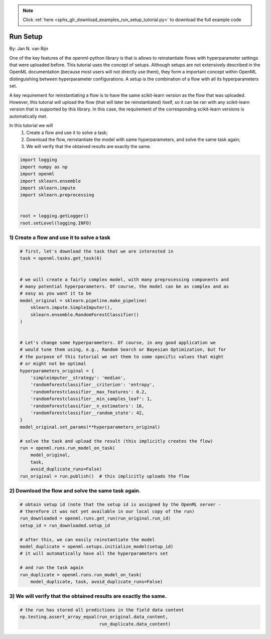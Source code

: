 .. note::
    :class: sphx-glr-download-link-note

    Click :ref:`here <sphx_glr_download_examples_run_setup_tutorial.py>` to download the full example code
.. rst-class:: sphx-glr-example-title

.. _sphx_glr_examples_run_setup_tutorial.py:


=========
Run Setup
=========

By: Jan N. van Rijn

One of the key features of the openml-python library is that is allows to
reinstantiate flows with hyperparameter settings that were uploaded before.
This tutorial uses the concept of setups. Although setups are not extensively
described in the OpenML documentation (because most users will not directly
use them), they form a important concept within OpenML distinguishing between
hyperparameter configurations.
A setup is the combination of a flow with all its hyperparameters set.

A key requirement for reinstantiating a flow is to have the same scikit-learn
version as the flow that was uploaded. However, this tutorial will upload the
flow (that will later be reinstantiated) itself, so it can be ran with any
scikit-learn version that is supported by this library. In this case, the
requirement of the corresponding scikit-learn versions is automatically met.

In this tutorial we will
    1) Create a flow and use it to solve a task;
    2) Download the flow, reinstantiate the model with same hyperparameters,
       and solve the same task again;
    3) We will verify that the obtained results are exactly the same.



.. code-block:: default

    import logging
    import numpy as np
    import openml
    import sklearn.ensemble
    import sklearn.impute
    import sklearn.preprocessing


    root = logging.getLogger()
    root.setLevel(logging.INFO)







1) Create a flow and use it to solve a task
##############################################################################


.. code-block:: default


    # first, let's download the task that we are interested in
    task = openml.tasks.get_task(6)


    # we will create a fairly complex model, with many preprocessing components and
    # many potential hyperparameters. Of course, the model can be as complex and as
    # easy as you want it to be
    model_original = sklearn.pipeline.make_pipeline(
        sklearn.impute.SimpleImputer(),
        sklearn.ensemble.RandomForestClassifier()
    )


    # Let's change some hyperparameters. Of course, in any good application we
    # would tune them using, e.g., Random Search or Bayesian Optimization, but for
    # the purpose of this tutorial we set them to some specific values that might
    # or might not be optimal
    hyperparameters_original = {
        'simpleimputer__strategy': 'median',
        'randomforestclassifier__criterion': 'entropy',
        'randomforestclassifier__max_features': 0.2,
        'randomforestclassifier__min_samples_leaf': 1,
        'randomforestclassifier__n_estimators': 16,
        'randomforestclassifier__random_state': 42,
    }
    model_original.set_params(**hyperparameters_original)

    # solve the task and upload the result (this implicitly creates the flow)
    run = openml.runs.run_model_on_task(
        model_original,
        task,
        avoid_duplicate_runs=False)
    run_original = run.publish()  # this implicitly uploads the flow







2) Download the flow and solve the same task again.
##############################################################################


.. code-block:: default


    # obtain setup id (note that the setup id is assigned by the OpenML server -
    # therefore it was not yet available in our local copy of the run)
    run_downloaded = openml.runs.get_run(run_original.run_id)
    setup_id = run_downloaded.setup_id

    # after this, we can easily reinstantiate the model
    model_duplicate = openml.setups.initialize_model(setup_id)
    # it will automatically have all the hyperparameters set

    # and run the task again
    run_duplicate = openml.runs.run_model_on_task(
        model_duplicate, task, avoid_duplicate_runs=False)








3) We will verify that the obtained results are exactly the same.
##############################################################################


.. code-block:: default


    # the run has stored all predictions in the field data content
    np.testing.assert_array_equal(run_original.data_content,
                                  run_duplicate.data_content)







.. rst-class:: sphx-glr-timing

   **Total running time of the script:** ( 0 minutes  6.747 seconds)


.. _sphx_glr_download_examples_run_setup_tutorial.py:


.. only :: html

 .. container:: sphx-glr-footer
    :class: sphx-glr-footer-example



  .. container:: sphx-glr-download

     :download:`Download Python source code: run_setup_tutorial.py <run_setup_tutorial.py>`



  .. container:: sphx-glr-download

     :download:`Download Jupyter notebook: run_setup_tutorial.ipynb <run_setup_tutorial.ipynb>`


.. only:: html

 .. rst-class:: sphx-glr-signature

    `Gallery generated by Sphinx-Gallery <https://sphinx-gallery.readthedocs.io>`_
